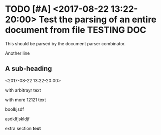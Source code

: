 * TODO  [#A] <2017-08-22 13:22-20:00> Test the parsing of an entire document from file :TESTING:DOC:
  :PROPERTIES:
  :DATE: [2015-08-02 Sun]
  :END:

  This should be parsed by the document parser combinator.

  Another line

** A sub-heading
   <2017-08-22 13:22-20:00>
   :LOGBOOK:
   CLOCK: [2015-10-05 Mon 17:13]--[2015-10-05 Mon 17:14] =>  0:01
   :END:

   :CUSTOMDRAWER:
 with arbitrayr text
   :END:

   :ANOTHERDRAWER:
   with more 12121 text

boolkjsdf

asdklfjskldjf
   :END:


   extra section *text*

